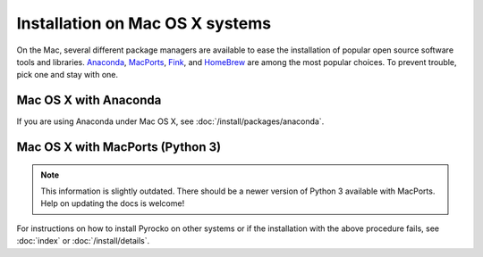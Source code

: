 Installation on Mac OS X systems
================================

On the Mac, several different package managers are available to ease the
installation of popular open source software tools and libraries. `Anaconda
<https://www.anaconda.com/>`_, `MacPorts <https://www.macports.org/>`_, `Fink
<http://www.finkproject.org/>`_, and `HomeBrew <https://brew.sh/>`_ are among
the most popular choices. To prevent trouble, pick one and stay with one.

Mac OS X with Anaconda 
----------------------

If you are using Anaconda under Mac OS X, see
:doc:`/install/packages/anaconda`.

Mac OS X with MacPorts (Python 3)
----------------------------------

.. note::

    This information is slightly outdated. There should be a newer version
    of Python 3 available with MacPorts. Help on updating the docs is welcome!

.. code-block:: bash
    :caption: e.g. **Mac OS X** (10.6 - 10.10) with **MacPorts** (2.4.2)

    sudo port install git
    sudo port install python35
    sudo port select python python35
    sudo port install py35-numpy py35-scipy py35-matplotlib py35-yaml py35-pyqt5 py35-setuptools py35-jinja2 py35-requests
    sudo easy_install progressbar

    cd ~/src/   # or wherever you keep your source packages
    git clone https://git.pyrocko.org/pyrocko/pyrocko.git pyrocko
    cd pyrocko
    sudo python3 setup.py install --install-scripts=/usr/local/bin

For instructions on how to install Pyrocko on other systems or if the
installation with the above procedure fails, see :doc:`index` or
:doc:`/install/details`.

